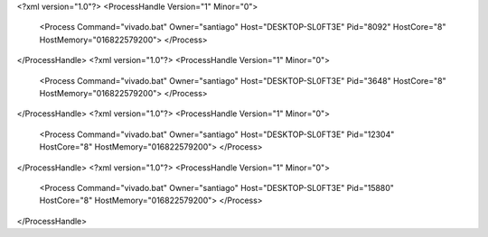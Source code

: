 <?xml version="1.0"?>
<ProcessHandle Version="1" Minor="0">
    <Process Command="vivado.bat" Owner="santiago" Host="DESKTOP-SL0FT3E" Pid="8092" HostCore="8" HostMemory="016822579200">
    </Process>
</ProcessHandle>
<?xml version="1.0"?>
<ProcessHandle Version="1" Minor="0">
    <Process Command="vivado.bat" Owner="santiago" Host="DESKTOP-SL0FT3E" Pid="3648" HostCore="8" HostMemory="016822579200">
    </Process>
</ProcessHandle>
<?xml version="1.0"?>
<ProcessHandle Version="1" Minor="0">
    <Process Command="vivado.bat" Owner="santiago" Host="DESKTOP-SL0FT3E" Pid="12304" HostCore="8" HostMemory="016822579200">
    </Process>
</ProcessHandle>
<?xml version="1.0"?>
<ProcessHandle Version="1" Minor="0">
    <Process Command="vivado.bat" Owner="santiago" Host="DESKTOP-SL0FT3E" Pid="15880" HostCore="8" HostMemory="016822579200">
    </Process>
</ProcessHandle>
